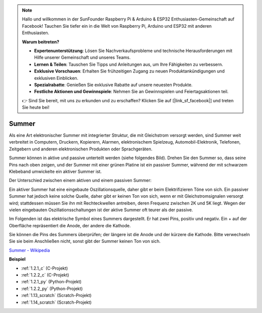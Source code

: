 .. note::

    Hallo und willkommen in der SunFounder Raspberry Pi & Arduino & ESP32 Enthusiasten-Gemeinschaft auf Facebook! Tauchen Sie tiefer ein in die Welt von Raspberry Pi, Arduino und ESP32 mit anderen Enthusiasten.

    **Warum beitreten?**

    - **Expertenunterstützung**: Lösen Sie Nachverkaufsprobleme und technische Herausforderungen mit Hilfe unserer Gemeinschaft und unseres Teams.
    - **Lernen & Teilen**: Tauschen Sie Tipps und Anleitungen aus, um Ihre Fähigkeiten zu verbessern.
    - **Exklusive Vorschauen**: Erhalten Sie frühzeitigen Zugang zu neuen Produktankündigungen und exklusiven Einblicken.
    - **Spezialrabatte**: Genießen Sie exklusive Rabatte auf unsere neuesten Produkte.
    - **Festliche Aktionen und Gewinnspiele**: Nehmen Sie an Gewinnspielen und Feiertagsaktionen teil.

    👉 Sind Sie bereit, mit uns zu erkunden und zu erschaffen? Klicken Sie auf [|link_sf_facebook|] und treten Sie heute bei!

.. _cpn_buzzer:

Summer
=======

.. image:: img/buzzer.png
    :width: 600

Als eine Art elektronischer Summer mit integrierter Struktur, die mit Gleichstrom versorgt werden, sind Summer weit verbreitet in Computern, Druckern, Kopierern, Alarmen, elektronischem Spielzeug, Automobil-Elektronik, Telefonen, Zeitgebern und anderen elektronischen Produkten oder Sprachgeräten.

Summer können in aktive und passive unterteilt werden (siehe folgendes Bild). Drehen Sie den Summer so, dass seine Pins nach oben zeigen, und der Summer mit einer grünen Platine ist ein passiver Summer, während der mit schwarzem Klebeband umwickelte ein aktiver Summer ist.

Der Unterschied zwischen einem aktiven und einem passiven Summer:

Ein aktiver Summer hat eine eingebaute Oszillationsquelle, daher gibt er beim Elektrifizieren Töne von sich. Ein passiver Summer hat jedoch keine solche Quelle, daher gibt er keinen Ton von sich, wenn er mit Gleichstromsignalen versorgt wird; stattdessen müssen Sie ihn mit Rechteckwellen antreiben, deren Frequenz zwischen 2K und 5K liegt. Wegen der vielen eingebauten Oszillationsschaltungen ist der aktive Summer oft teurer als der passive.

Im Folgenden ist das elektrische Symbol eines Summers dargestellt. Er hat zwei Pins, positiv und negativ. Ein + auf der Oberfläche repräsentiert die Anode, der andere die Kathode.

.. image:: img/buzzer_symbol.png
    :width: 150

Sie können die Pins des Summers überprüfen; der längere ist die Anode und der kürzere die Kathode. Bitte verwechseln Sie sie beim Anschließen nicht, sonst gibt der Summer keinen Ton von sich.

`Summer - Wikipedia <https://en.wikipedia.org/wiki/Buzzer>`_

**Beispiel**

* :ref:`1.2.1_c` (C-Projekt)
* :ref:`1.2.2_c` (C-Projekt)
* :ref:`1.2.1_py` (Python-Projekt)
* :ref:`1.2.2_py` (Python-Projekt)
* :ref:`1.13_scratch` (Scratch-Projekt)
* :ref:`1.14_scratch` (Scratch-Projekt)
